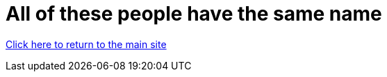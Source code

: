 = All of these people have the same name


link:../index.html[Click here to return to the main site]
